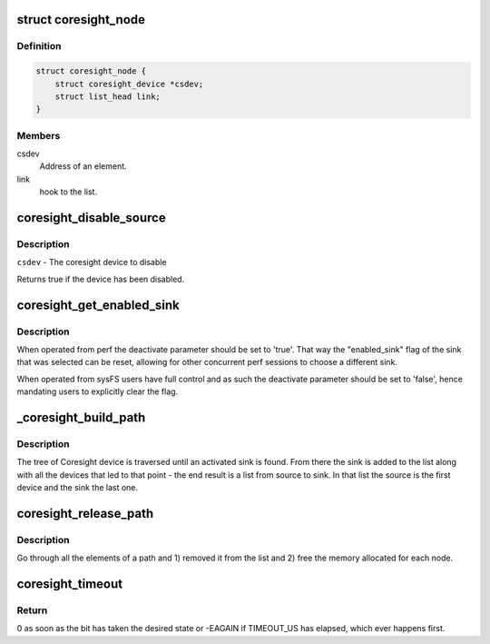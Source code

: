 .. -*- coding: utf-8; mode: rst -*-
.. src-file: drivers/hwtracing/coresight/coresight.c

.. _`coresight_node`:

struct coresight_node
=====================

.. c:type:: struct coresight_node

    elements of a path, from source to sink

.. _`coresight_node.definition`:

Definition
----------

.. code-block:: c

    struct coresight_node {
        struct coresight_device *csdev;
        struct list_head link;
    }

.. _`coresight_node.members`:

Members
-------

csdev
    Address of an element.

link
    hook to the list.

.. _`coresight_disable_source`:

coresight_disable_source
========================

.. c:function:: bool coresight_disable_source(struct coresight_device *csdev)

    Drop the reference count by 1 and disable the device if there are no users left.

    :param struct coresight_device \*csdev:
        *undescribed*

.. _`coresight_disable_source.description`:

Description
-----------

\ ``csdev``\  - The coresight device to disable

Returns true if the device has been disabled.

.. _`coresight_get_enabled_sink`:

coresight_get_enabled_sink
==========================

.. c:function:: struct coresight_device *coresight_get_enabled_sink(bool deactivate)

    returns the first enabled sink found on the bus

    :param bool deactivate:
        Whether the 'enable_sink' flag should be reset

.. _`coresight_get_enabled_sink.description`:

Description
-----------

When operated from perf the deactivate parameter should be set to 'true'.
That way the "enabled_sink" flag of the sink that was selected can be reset,
allowing for other concurrent perf sessions to choose a different sink.

When operated from sysFS users have full control and as such the deactivate
parameter should be set to 'false', hence mandating users to explicitly
clear the flag.

.. _`_coresight_build_path`:

\_coresight_build_path
======================

.. c:function:: int _coresight_build_path(struct coresight_device *csdev, struct coresight_device *sink, struct list_head *path)

    recursively build a path from a \ ``csdev``\  to a sink.

    :param struct coresight_device \*csdev:
        The device to start from.

    :param struct coresight_device \*sink:
        *undescribed*

    :param struct list_head \*path:
        The list to add devices to.

.. _`_coresight_build_path.description`:

Description
-----------

The tree of Coresight device is traversed until an activated sink is
found.  From there the sink is added to the list along with all the
devices that led to that point - the end result is a list from source
to sink. In that list the source is the first device and the sink the
last one.

.. _`coresight_release_path`:

coresight_release_path
======================

.. c:function:: void coresight_release_path(struct list_head *path)

    release a previously built path.

    :param struct list_head \*path:
        the path to release.

.. _`coresight_release_path.description`:

Description
-----------

Go through all the elements of a path and 1) removed it from the list and
2) free the memory allocated for each node.

.. _`coresight_timeout`:

coresight_timeout
=================

.. c:function:: int coresight_timeout(void __iomem *addr, u32 offset, int position, int value)

    loop until a bit has changed to a specific state.

    :param void __iomem \*addr:
        base address of the area of interest.

    :param u32 offset:
        address of a register, starting from \ ``addr``\ .

    :param int position:
        the position of the bit of interest.

    :param int value:
        the value the bit should have.

.. _`coresight_timeout.return`:

Return
------

0 as soon as the bit has taken the desired state or -EAGAIN if
TIMEOUT_US has elapsed, which ever happens first.

.. This file was automatic generated / don't edit.

